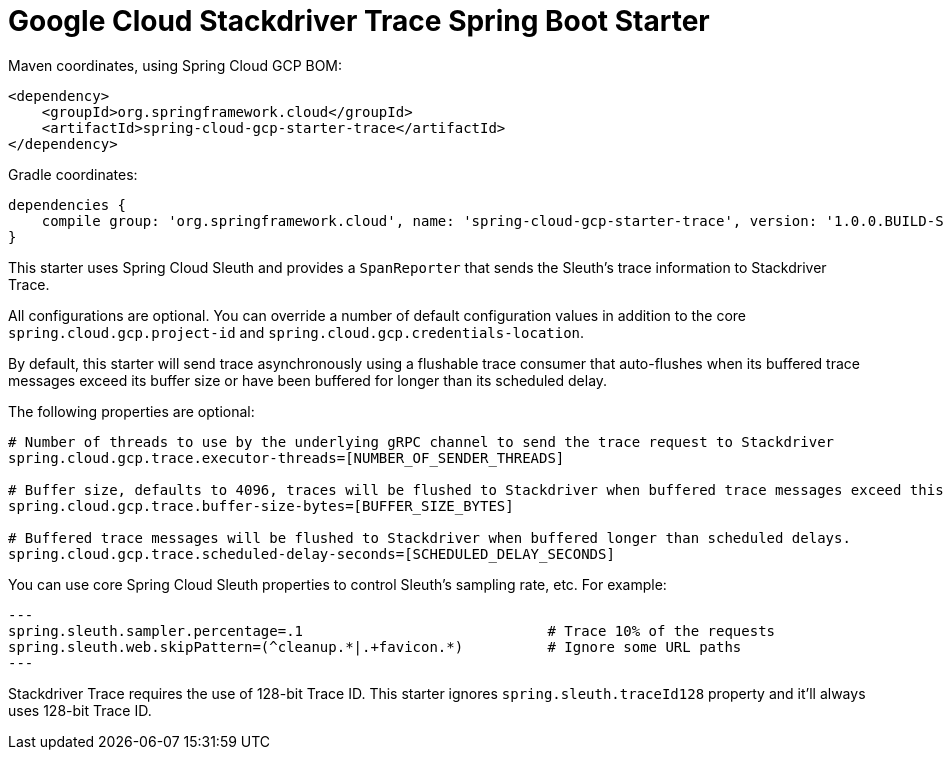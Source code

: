 = Google Cloud Stackdriver Trace Spring Boot Starter

Maven coordinates, using Spring Cloud GCP BOM:

[source,xml]
----
<dependency>
    <groupId>org.springframework.cloud</groupId>
    <artifactId>spring-cloud-gcp-starter-trace</artifactId>
</dependency>
----

Gradle coordinates:

[source]
----
dependencies {
    compile group: 'org.springframework.cloud', name: 'spring-cloud-gcp-starter-trace', version: '1.0.0.BUILD-SNAPSHOT'
}
----

This starter uses Spring Cloud Sleuth and provides a `SpanReporter` that sends the Sleuth's trace information to Stackdriver Trace.

All configurations are optional. You can override a number of default configuration values in addition to the core
`spring.cloud.gcp.project-id` and `spring.cloud.gcp.credentials-location`.

By default, this starter will send trace asynchronously using a flushable trace consumer that auto-flushes when
its buffered trace messages exceed its buffer size or have been buffered for longer than its scheduled delay.

The following properties are optional:

[source,yaml]
----
# Number of threads to use by the underlying gRPC channel to send the trace request to Stackdriver
spring.cloud.gcp.trace.executor-threads=[NUMBER_OF_SENDER_THREADS]

# Buffer size, defaults to 4096, traces will be flushed to Stackdriver when buffered trace messages exceed this size.
spring.cloud.gcp.trace.buffer-size-bytes=[BUFFER_SIZE_BYTES]

# Buffered trace messages will be flushed to Stackdriver when buffered longer than scheduled delays.
spring.cloud.gcp.trace.scheduled-delay-seconds=[SCHEDULED_DELAY_SECONDS]
----

You can use core Spring Cloud Sleuth properties to control Sleuth's sampling rate, etc. For example:

[source,yaml]
---
spring.sleuth.sampler.percentage=.1                             # Trace 10% of the requests
spring.sleuth.web.skipPattern=(^cleanup.*|.+favicon.*)          # Ignore some URL paths
---

Stackdriver Trace requires the use of 128-bit Trace ID. This starter ignores `spring.sleuth.traceId128` property
and it'll always uses 128-bit Trace ID.
